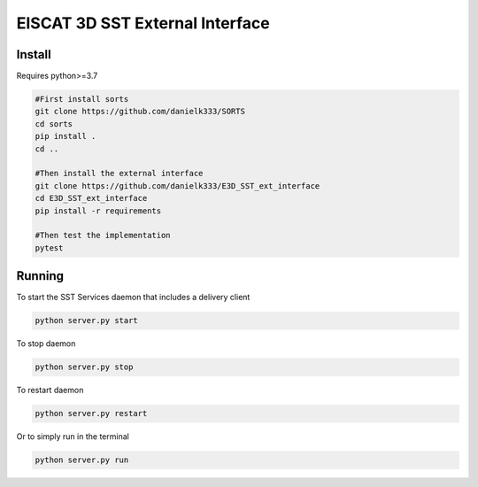 EISCAT 3D SST External Interface
=====================================


Install
-----------------

Requires python>=3.7

.. code-block:: bash

    #First install sorts
    git clone https://github.com/danielk333/SORTS
    cd sorts
    pip install .
    cd ..

    #Then install the external interface
    git clone https://github.com/danielk333/E3D_SST_ext_interface
    cd E3D_SST_ext_interface
    pip install -r requirements

    #Then test the implementation
    pytest


Running
---------------

To start the SST Services daemon that includes a delivery client

.. code-block:: python

   python server.py start


To stop daemon

.. code-block:: python

   python server.py stop


To restart daemon

.. code-block:: python

   python server.py restart


Or to simply run in the terminal

.. code-block:: python

   python server.py run


